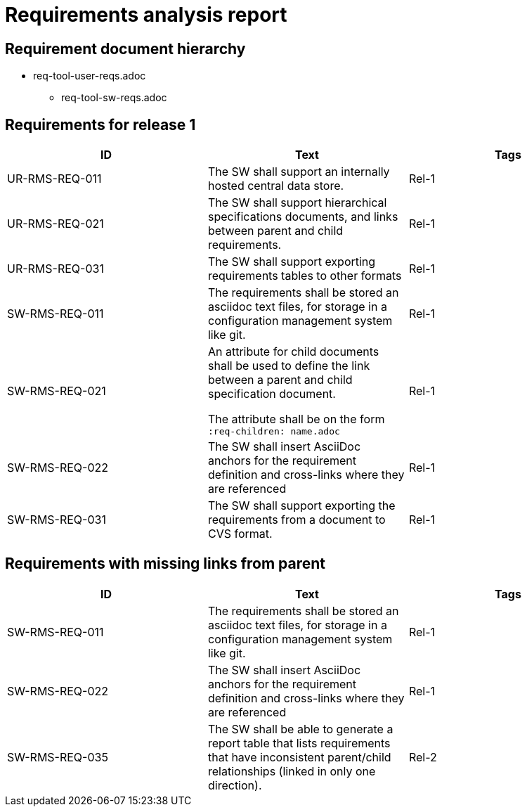 = Requirements analysis report

== Requirement document hierarchy

* req-tool-user-reqs.adoc
** req-tool-sw-reqs.adoc

== Requirements for release 1

|===
|ID |Text |Tags 

|UR-RMS-REQ-011
|The SW shall support an internally hosted central data store.
|Rel-1

|UR-RMS-REQ-021
|The SW shall support hierarchical specifications documents, and links between parent and child requirements.
|Rel-1

|UR-RMS-REQ-031
|The SW shall support exporting requirements tables to other formats
|Rel-1

|SW-RMS-REQ-011
|The requirements shall be stored an asciidoc text files, for storage in a configuration management system like git.
|Rel-1

|SW-RMS-REQ-021
|An attribute for child documents shall be used to define the link between a parent and child specification document.

The attribute shall be on the form `:req-children: name.adoc`
|Rel-1

|SW-RMS-REQ-022
|The SW shall insert AsciiDoc anchors for the requirement definition and cross-links where they are referenced
|Rel-1

|SW-RMS-REQ-031
|The SW shall support exporting the requirements from a document to CVS format.
|Rel-1

|===

== Requirements with missing links from parent

|===
|ID |Text |Tags 

|SW-RMS-REQ-011
|The requirements shall be stored an asciidoc text files, for storage in a configuration management system like git.
|Rel-1

|SW-RMS-REQ-022
|The SW shall insert AsciiDoc anchors for the requirement definition and cross-links where they are referenced
|Rel-1

|SW-RMS-REQ-035
|The SW shall be able to generate a report table that lists requirements that have inconsistent parent/child relationships (linked in only one direction).
|Rel-2

|===

